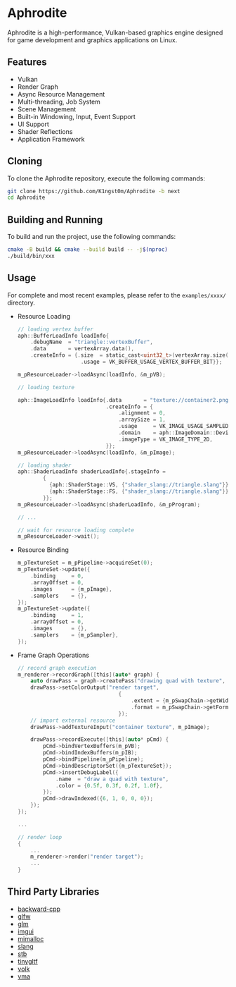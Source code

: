 * Aphrodite

  Aphrodite is a high-performance, Vulkan-based graphics engine designed for game development and graphics applications on Linux.

[[file:https://raw.githubusercontent.com/k1ngst0m/assets_dir/master/.github/aphrodite/screenshot.png]]

** Features

  - Vulkan
  - Render Graph
  - Async Resource Management
  - Multi-threading, Job System
  - Scene Management
  - Built-in Windowing, Input, Event Support
  - UI Support
  - Shader Reflections
  - Application Framework

** Cloning

  To clone the Aphrodite repository, execute the following commands:

  #+BEGIN_SRC bash
  git clone https://github.com/K1ngst0m/Aphrodite -b next
  cd Aphrodite
  #+END_SRC

** Building and Running

  To build and run the project, use the following commands:

  #+BEGIN_SRC bash
  cmake -B build && cmake --build build -- -j$(nproc)
  ./build/bin/xxx
  #+END_SRC

** Usage

  For complete and most recent examples, please refer to the ~examples/xxxx/~ directory.

  - Resource Loading

    #+BEGIN_SRC c
    // loading vertex buffer
    aph::BufferLoadInfo loadInfo{
        .debugName  = "triangle::vertexBuffer",
        .data       = vertexArray.data(),
        .createInfo = {.size  = static_cast<uint32_t>(vertexArray.size() * sizeof(vertexArray[0])),
                        .usage = VK_BUFFER_USAGE_VERTEX_BUFFER_BIT}};

    m_pResourceLoader->loadAsync(loadInfo, &m_pVB);

    // loading texture

    aph::ImageLoadInfo loadInfo{.data       = "texture://container2.png",
                                .createInfo = {
                                    .alignment = 0,
                                    .arraySize = 1,
                                    .usage     = VK_IMAGE_USAGE_SAMPLED_BIT,
                                    .domain    = aph::ImageDomain::Device,
                                    .imageType = VK_IMAGE_TYPE_2D,
                                }};
    m_pResourceLoader->loadAsync(loadInfo, &m_pImage);

    // loading shader
    aph::ShaderLoadInfo shaderLoadInfo{.stageInfo =
            {
              {aph::ShaderStage::VS, {"shader_slang://triangle.slang"}},
              {aph::ShaderStage::FS, {"shader_slang://triangle.slang"}},
            }};
    m_pResourceLoader->loadAsync(shaderLoadInfo, &m_pProgram);

    // ...

    // wait for resource loading complete
    m_pResourceLoader->wait();
    #+END_SRC

  - Resource Binding

    #+BEGIN_SRC c
    m_pTextureSet = m_pPipeline->acquireSet(0);
    m_pTextureSet->update({
        .binding     = 0,
        .arrayOffset = 0,
        .images      = {m_pImage},
        .samplers    = {},
    });
    m_pTextureSet->update({
        .binding     = 1,
        .arrayOffset = 0,
        .images      = {},
        .samplers    = {m_pSampler},
    });
    #+END_SRC

  - Frame Graph Operations

    #+BEGIN_SRC c
    // record graph execution
    m_renderer->recordGraph([this](auto* graph) {
        auto drawPass = graph->createPass("drawing quad with texture", aph::QueueType::Graphics);
        drawPass->setColorOutput("render target",
                                    {
                                        .extent = {m_pSwapChain->getWidth(), m_pSwapChain->getHeight(), 1},
                                        .format = m_pSwapChain->getFormat(),
                                    });
        // import external resource
        drawPass->addTextureInput("container texture", m_pImage);

        drawPass->recordExecute([this](auto* pCmd) {
            pCmd->bindVertexBuffers(m_pVB);
            pCmd->bindIndexBuffers(m_pIB);
            pCmd->bindPipeline(m_pPipeline);
            pCmd->bindDescriptorSet({m_pTextureSet});
            pCmd->insertDebugLabel({
                .name  = "draw a quad with texture",
                .color = {0.5f, 0.3f, 0.2f, 1.0f},
            });
            pCmd->drawIndexed({6, 1, 0, 0, 0});
        });
    });

    ...

    // render loop
    {
        ...
        m_renderer->render("render target");
        ...
    }
    #+END_SRC

** Third Party Libraries

- [[https://github.com/bombela/backward-cpp][backward-cpp]]
- [[https://github.com/glfw/glfw][glfw]]
- [[https://github.com/g-truc/glm][glm]]
- [[https://github.com/ocornut/imgui][imgui]]
- [[https://github.com/microsoft/mimalloc][mimalloc]]
- [[https://github.com/shader-slang/slang][slang]]
- [[https://github.com/nothings/stb][stb]]
- [[https://github.com/syoyo/tinygltf][tinygltf]]
- [[https://github.com/zeux/volk][volk]]
- [[https://github.com/GPUOpen-LibrariesAndSDKs/VulkanMemoryAllocator][vma]]

